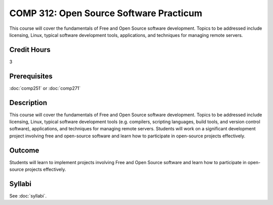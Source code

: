 .. index:: open source software practicum
   open source

COMP 312: Open Source Software Practicum
========================================

This course will cover the fundamentals of Free and Open Source software development. Topics to be addressed include licensing, Linux, typical software development tools, applications, and techniques for managing remote servers.

Credit Hours
-----------------------

3

Prerequisites
------------------------------

:doc:`comp251` or :doc:`comp271`

Description
--------------------

This course will cover the fundamentals of Free and Open Source software
development. Topics to be addressed include licensing, Linux, typical
software development tools (e.g. compilers, scripting languages, build
tools, and version control software), applications, and techniques for
managing remote servers. Students will work on a significant
development project involving free and open-source software and learn how
to participate in open-source projects effectively.

Outcome
----------------------

Students will learn to implement projects involving Free and Open Source software and learn how to participate in open-source projects effectively.

Syllabi
----------------------

See :doc:`syllabi`.
